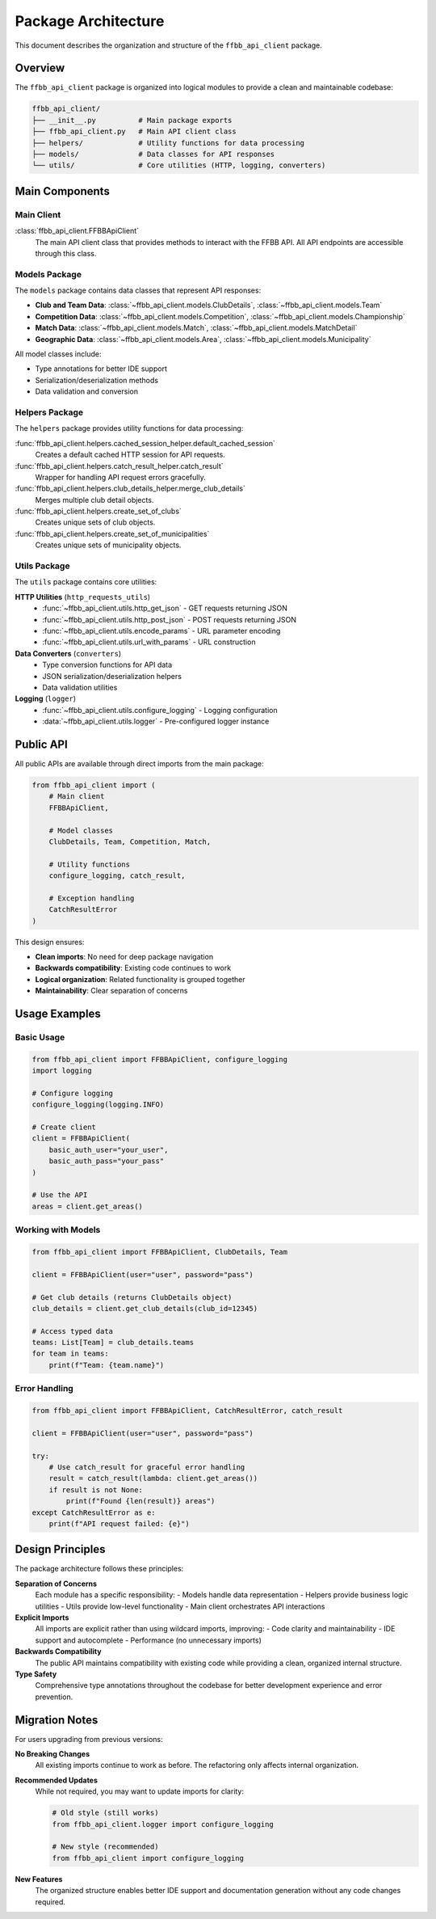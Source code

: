 ====================
Package Architecture
====================

This document describes the organization and structure of the ``ffbb_api_client`` package.

Overview
========

The ``ffbb_api_client`` package is organized into logical modules to provide a clean and maintainable codebase:

.. code-block:: text

    ffbb_api_client/
    ├── __init__.py          # Main package exports
    ├── ffbb_api_client.py   # Main API client class
    ├── helpers/             # Utility functions for data processing
    ├── models/              # Data classes for API responses
    └── utils/               # Core utilities (HTTP, logging, converters)

Main Components
===============

Main Client
-----------

:class:`ffbb_api_client.FFBBApiClient`
    The main API client class that provides methods to interact with the FFBB API.
    All API endpoints are accessible through this class.

Models Package
--------------

The ``models`` package contains data classes that represent API responses:

- **Club and Team Data**: :class:`~ffbb_api_client.models.ClubDetails`, :class:`~ffbb_api_client.models.Team`
- **Competition Data**: :class:`~ffbb_api_client.models.Competition`, :class:`~ffbb_api_client.models.Championship`
- **Match Data**: :class:`~ffbb_api_client.models.Match`, :class:`~ffbb_api_client.models.MatchDetail`
- **Geographic Data**: :class:`~ffbb_api_client.models.Area`, :class:`~ffbb_api_client.models.Municipality`

All model classes include:

- Type annotations for better IDE support
- Serialization/deserialization methods
- Data validation and conversion

Helpers Package
---------------

The ``helpers`` package provides utility functions for data processing:

:func:`ffbb_api_client.helpers.cached_session_helper.default_cached_session`
    Creates a default cached HTTP session for API requests.

:func:`ffbb_api_client.helpers.catch_result_helper.catch_result`
    Wrapper for handling API request errors gracefully.

:func:`ffbb_api_client.helpers.club_details_helper.merge_club_details`
    Merges multiple club detail objects.

:func:`ffbb_api_client.helpers.create_set_of_clubs`
    Creates unique sets of club objects.

:func:`ffbb_api_client.helpers.create_set_of_municipalities`
    Creates unique sets of municipality objects.

Utils Package
-------------

The ``utils`` package contains core utilities:

**HTTP Utilities** (``http_requests_utils``)
    - :func:`~ffbb_api_client.utils.http_get_json` - GET requests returning JSON
    - :func:`~ffbb_api_client.utils.http_post_json` - POST requests returning JSON
    - :func:`~ffbb_api_client.utils.encode_params` - URL parameter encoding
    - :func:`~ffbb_api_client.utils.url_with_params` - URL construction

**Data Converters** (``converters``)
    - Type conversion functions for API data
    - JSON serialization/deserialization helpers
    - Data validation utilities

**Logging** (``logger``)
    - :func:`~ffbb_api_client.utils.configure_logging` - Logging configuration
    - :data:`~ffbb_api_client.utils.logger` - Pre-configured logger instance

Public API
==========

All public APIs are available through direct imports from the main package:

.. code-block:: python

    from ffbb_api_client import (
        # Main client
        FFBBApiClient,
        
        # Model classes
        ClubDetails, Team, Competition, Match,
        
        # Utility functions
        configure_logging, catch_result,
        
        # Exception handling
        CatchResultError
    )

This design ensures:

- **Clean imports**: No need for deep package navigation
- **Backwards compatibility**: Existing code continues to work
- **Logical organization**: Related functionality is grouped together
- **Maintainability**: Clear separation of concerns

Usage Examples
==============

Basic Usage
-----------

.. code-block:: python

    from ffbb_api_client import FFBBApiClient, configure_logging
    import logging
    
    # Configure logging
    configure_logging(logging.INFO)
    
    # Create client
    client = FFBBApiClient(
        basic_auth_user="your_user",
        basic_auth_pass="your_pass"
    )
    
    # Use the API
    areas = client.get_areas()

Working with Models
-------------------

.. code-block:: python

    from ffbb_api_client import FFBBApiClient, ClubDetails, Team
    
    client = FFBBApiClient(user="user", password="pass")
    
    # Get club details (returns ClubDetails object)
    club_details = client.get_club_details(club_id=12345)
    
    # Access typed data
    teams: List[Team] = club_details.teams
    for team in teams:
        print(f"Team: {team.name}")

Error Handling
--------------

.. code-block:: python

    from ffbb_api_client import FFBBApiClient, CatchResultError, catch_result
    
    client = FFBBApiClient(user="user", password="pass")
    
    try:
        # Use catch_result for graceful error handling
        result = catch_result(lambda: client.get_areas())
        if result is not None:
            print(f"Found {len(result)} areas")
    except CatchResultError as e:
        print(f"API request failed: {e}")

Design Principles
=================

The package architecture follows these principles:

**Separation of Concerns**
    Each module has a specific responsibility:
    - Models handle data representation
    - Helpers provide business logic utilities  
    - Utils provide low-level functionality
    - Main client orchestrates API interactions

**Explicit Imports**
    All imports are explicit rather than using wildcard imports, improving:
    - Code clarity and maintainability
    - IDE support and autocomplete
    - Performance (no unnecessary imports)

**Backwards Compatibility**
    The public API maintains compatibility with existing code while providing
    a clean, organized internal structure.

**Type Safety**
    Comprehensive type annotations throughout the codebase for better
    development experience and error prevention.

Migration Notes
===============

For users upgrading from previous versions:

**No Breaking Changes**
    All existing imports continue to work as before. The refactoring only
    affects internal organization.

**Recommended Updates**
    While not required, you may want to update imports for clarity:

    .. code-block:: python
    
        # Old style (still works)
        from ffbb_api_client.logger import configure_logging
        
        # New style (recommended)  
        from ffbb_api_client import configure_logging

**New Features**
    The organized structure enables better IDE support and documentation
    generation without any code changes required.